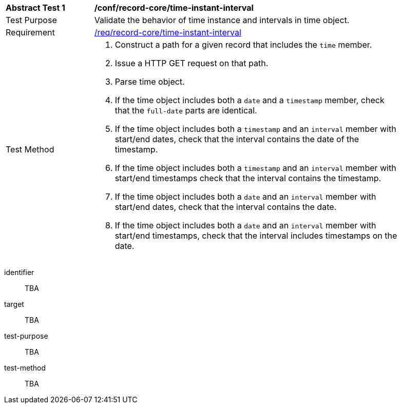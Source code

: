 [[ats_record-core_time-instant-interval]]
[width="90%",cols="2,7a"]
|===
^|*Abstract Test {counter:ats-id}* |*/conf/record-core/time-instant-interval*
^|Test Purpose |Validate the behavior of time instance and intervals in time object.
^|Requirement |<<req_record-core_time-instant-interval,/req/record-core/time-instant-interval>>
^|Test Method |. Construct a path for a given record that includes the `time` member.
. Issue a HTTP GET request on that path.
. Parse time object.
. If the time object includes both a `date` and a `timestamp` member, check that the `full-date` parts are identical.
. If the time object includes both a `timestamp` and an `interval` member with start/end dates, check that the interval contains the date of the timestamp.
. If the time object includes both a `timestamp` and an `interval` member with start/end timestamps check that the interval contains the timestamp.
. If the time object includes both a `date` and an `interval` member with start/end dates, check that the interval contains the date.
. If the time object includes both a `date` and an `interval` member with start/end timestamps, check that the interval includes timestamps on the date.
|===

[abstract_test]
====
[%metadata]
identifier:: TBA
target:: TBA
test-purpose:: TBA
test-method::
+
--
TBA
--
====